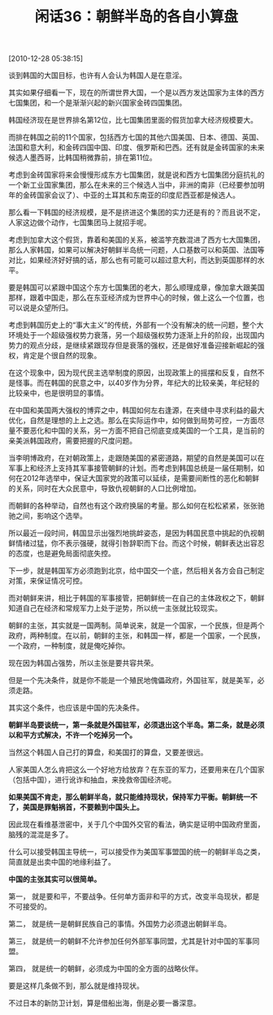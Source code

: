 # -*- org -*-

# Time-stamp: <2011-08-24 21:08:13 Wednesday by ldw>

#+OPTIONS: ^:nil author:nil timestamp:nil creator:nil H:2

#+STARTUP: indent

#+TITLE: 闲话36：朝鲜半岛的各自小算盘

[2010-12-28 05:38:15]


谈到韩国的大国目标，也许有人会认为韩国人是在意淫。

其实如果仔细看一下，现在的所谓世界大国，一个是以西方发达国家为主体的西方七国集团，和一个是渐渐兴起的新兴国家金砖四国集团。

韩国经济现在是世界排名第12位，比七国集团里面的假货加拿大经济规模要大。

而排在韩国之前的11个国家，包括西方七国的其他六国美国、日本、德国、英国、法国和意大利，和金砖四国中国、印度、俄罗斯和巴西。还有就是金砖国家的未来候选人墨西哥，比韩国稍微靠前，排在第11位。

考虑到金砖国家将来会慢慢形成东方七国集团，就是说和西方七国集团分庭抗礼的一个新工业国家集团，那么在未来的三个候选人当中，非洲的南非（已经要参加明年的金砖国家会议了）、中亚的土耳其和东南亚的印度尼西亚都是候选人。

那么看一下韩国的经济规模，是不是挤进这个集团的实力还是有的？而且说不定，人家这边做个动作，七国集团马上就招手呢。

考虑到加拿大这个假货，靠着和美国的关系，被滥竽充数混进了西方七大国集团，那么人家韩国，如果可以解决好朝鲜半岛统一问题，人口基数可以和英国、法国等对比，如果经济好好搞的话，那么也有可能可以超过意大利，而达到英国那样的水平。

要是韩国可以紧跟中国这个东方七国集团的老大，那么顺理成章，像加拿大跟美国那样，跟着中国走，那么在东亚经济成为世界中心的时候，做上这么一个位置，也可以说是众望所归。

考虑到韩国历史上的“事大主义”的传统，外部有一个没有解决的统一问题，整个大环境处于一个超级强权势力衰落，另一个超级强权势力逐渐上升的阶段，出现国内势力的观点分歧，是继续紧跟现存但是衰落的强权，还是做好准备迎接新崛起的强权，肯定是个很自然的现象。

在这个现象中，因为现代民主选举制度的原因，出现政策上的摇摆和反复，自然不是怪事。而在韩国的民意之中，以40岁作为分界，年纪大的比较亲美，年纪轻的比较亲中，也是很明显的事情。

在中国和美国两大强权的博弈之中，韩国如何左右逢源，在夹缝中寻求利益的最大优化，自然是理想的上上之选。那么在实际运作中，如何做到局势可控，一方面尽量不要恶化和中国的关系，另一方面不把自己彻底变成美国的一个工具，是当前的亲美派韩国政府，需要把握的尺度问题。

当李明博政府，在对朝政策上，走跟随美国的紧密道路，期望的自然是美国可以在军事上和经济上支持其军事接管朝鲜的计划。而考虑到韩国总统是一届任期制，如何在2012年选举中，保证大国家党的政策可以延续，是需要间断性的恶化和朝鲜的关系，同时在大众民意中，导致仇视朝鲜的人口比例增加。

而朝鲜的各种举动，自然也有这个政府换届的考量。那么如何在松松紧紧，张张驰驰之间，影响这个选举。

所以最近一段时间，韩国显示出强烈地挑衅姿态，是因为韩国民意中挑起的仇视朝鲜情绪过猛，你不表示强硬，就得引咎辞职而下台。而这个时候，朝鲜表达出容忍的态度，也是避免局面彻底失控。

下一步，就是韩国军方必须跑到北京，给中国交一个底，然后相关各方会自己制定对策，来保证情况可控。

而对朝鲜来讲，相比于韩国的军事接管，把朝鲜统一在自己的主体政权之下，朝鲜知道自己在经济和常规军力上处于逆势，所以统一主张就比较现实。

朝鲜的主张，其实就是一国两制。简单说来，就是一个国家，一个民族，但是两个政府，两种制度。在以前，朝鲜的主张，和韩国一样，都是一个国家，一个民族，一个政府，一种制度，就是俺吃掉你。

现在因为韩国占强势，所以主张是要共容共荣。

但是一个先决条件，就是你不能是一个殖民地傀儡政府，外国驻军，就是美军，必须走路。

其实这个条件，也应该是中国的先决条件。

*朝鲜半岛要谈统一，第一条就是外国驻军，必须退出这个半岛。第二条，就是必须以和平方式解决，不许一个吃掉另一个。*

当然这个韩国人自己打的算盘，和美国打的算盘，又要差很远。

人家美国人怎么肯把这么一个好地方给放弃？在东亚的军力，还要用来在几个国家（包括中国），进行讹诈和抽血，来挽救帝国经济呢。

*如果美国不肯走，那么朝鲜半岛，就只能维持现状，保持军力平衡。朝鲜统一不了，美国是罪魁祸首，不要赖到中国头上。*

因此现在看维基泄密中，关于几个中国外交官的看法，确实是证明中国政府里面，脑残的混混是多了。

什么可以接受韩国主导统一，可以接受作为美国军事盟国的统一的朝鲜半岛之类，简直就是出卖中国的地缘利益了。

*中国的主张其实可以很简单。*

第一，  就是要和平，不要战争。任何单方面非和平的方式，改变半岛现状，都是不可接受的。

第二，  就是统一是朝鲜民族自己的事情。外国势力必须退出朝鲜半岛。

第三，  就是统一的朝鲜不允许参加任何外部军事同盟，尤其是针对中国的军事同盟。

第四，  就是统一的朝鲜，必须成为中国的全方面的战略伙伴。

要是这样几条做不到，那么就是维持现状。

不过日本的新防卫计划，算是借船出海，倒是必要一番深意。
